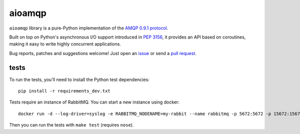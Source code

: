 aioamqp
=======

.. image:: https://badge.fury.io/py/aioamqp.svg
    :target: http://badge.fury.io/py/aioamqp
.. image:: https://travis-ci.org/Polyconseil/aioamqp.svg?branch=master
    :target: https://travis-ci.org/Polyconseil/aioamqp

.. image:: https://readthedocs.org/projects/aioamqp/badge/?version=latest
    :alt: Documentation Status
    :scale: 100%
    :target: https://aioamqp.readthedocs.org/en/latest/?badge=latest

``aioamqp`` library is a pure-Python implementation of the `AMQP 0.9.1 protocol`_.

Built on top on Python's asynchronous I/O support introduced in `PEP 3156`_, it provides an API based on coroutines, making it easy to write highly concurrent applications.

Bug reports, patches and suggestions welcome! Just open an issue_ or send a `pull request`_.

tests
-----

To run the tests, you'll need to install the Python test dependencies::

    pip install -r requirements_dev.txt

Tests require an instance of RabbitMQ. You can start a new instance using docker::

     docker run -d --log-driver=syslog -e RABBITMQ_NODENAME=my-rabbit --name rabbitmq -p 5672:5672 -p 15672:15672 rabbitmq:3-management

Then you can run the tests with ``make test`` (requires ``nose``).


.. _AMQP 0.9.1 protocol: https://www.rabbitmq.com/amqp-0-9-1-quickref.html
.. _PEP 3156: http://www.python.org/dev/peps/pep-3156/
.. _issue: https://github.com/Polyconseil/aioamqp/issues/new
.. _pull request: https://github.com/Polyconseil/aioamqp/compare/


